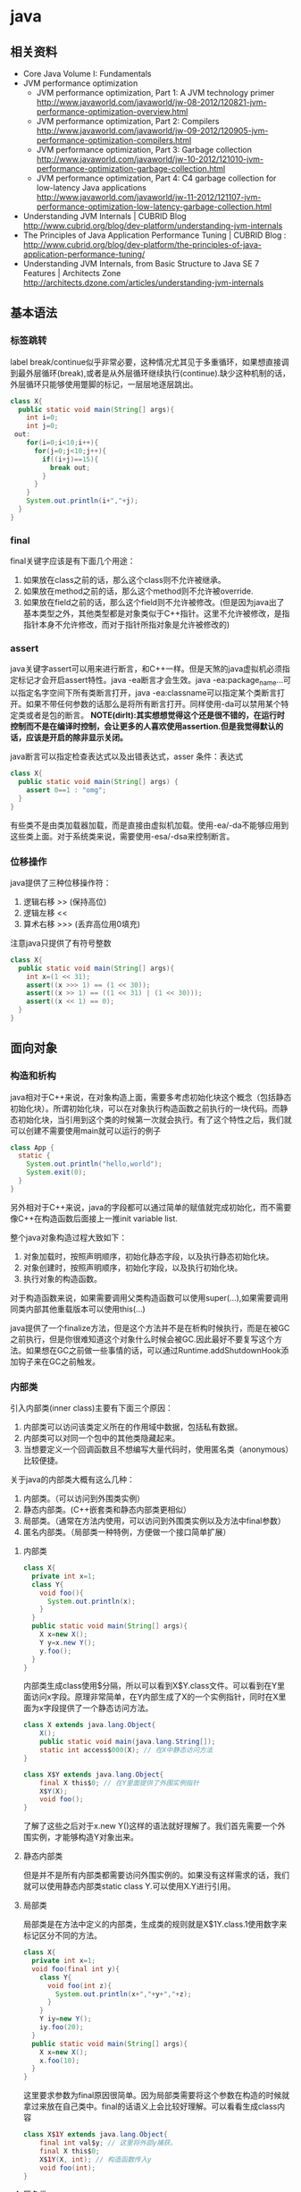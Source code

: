* java
** 相关资料
  - Core Java Volume I: Fundamentals
  - JVM performance optimization
    - JVM performance optimization, Part 1: A JVM technology primer http://www.javaworld.com/javaworld/jw-08-2012/120821-jvm-performance-optimization-overview.html
    - JVM performance optimization, Part 2: Compilers http://www.javaworld.com/javaworld/jw-09-2012/120905-jvm-performance-optimization-compilers.html
    - JVM performance optimization, Part 3: Garbage collection http://www.javaworld.com/javaworld/jw-10-2012/121010-jvm-performance-optimization-garbage-collection.html
    - JVM performance optimization, Part 4: C4 garbage collection for low-latency Java applications http://www.javaworld.com/javaworld/jw-11-2012/121107-jvm-performance-optimization-low-latency-garbage-collection.html
  - Understanding JVM Internals | CUBRID Blog http://www.cubrid.org/blog/dev-platform/understanding-jvm-internals
  - The Principles of Java Application Performance Tuning | CUBRID Blog : http://www.cubrid.org/blog/dev-platform/the-principles-of-java-application-performance-tuning/
  - Understanding JVM Internals, from Basic Structure to Java SE 7 Features | Architects Zone http://architects.dzone.com/articles/understanding-jvm-internals

** 基本语法
*** 标签跳转
label break/continue似乎非常必要，这种情况尤其见于多重循环，如果想直接调到最外层循环(break),或者是从外层循环继续执行(continue).缺少这种机制的话，外层循环只能够使用蹩脚的标记，一层层地逐层跳出。
#+BEGIN_SRC Java
class X{
  public static void main(String[] args){
    int i=0;
    int j=0;
 out:
    for(i=0;i<10;i++){
      for(j=0;j<10;j++){
        if((i+j)==15){
          break out;
        }
      }
    }
    System.out.println(i+","+j);
  }
}
#+END_SRC

*** final
final关键字应该是有下面几个用途：
   1. 如果放在class之前的话，那么这个class则不允许被继承。
   2. 如果放在method之前的话，那么这个method则不允许被override.
   3. 如果放在field之前的话，那么这个field则不允许被修改。(但是因为java出了基本类型之外，其他类型都是对象类似于C++指针。这里不允许被修改，是指指针本身不允许修改，而对于指针所指对象是允许被修改的)

*** assert
java关键字assert可以用来进行断言，和C++一样。但是天煞的java虚拟机必须指定标记才会开启assert特性。java -ea断言才会生效。java -ea:package_name…可以指定名字空间下所有类断言打开，java -ea:classname可以指定某个类断言打开。如果不带任何参数的话那么是将所有断言打开。同样使用-da可以禁用某个特定类或者是包的断言。 *NOTE(dirlt):其实想想觉得这个还是很不错的，在运行时控制而不是在编译时控制，会让更多的人喜欢使用assertion.但是我觉得默认的话，应该是开启的除非显示关闭。*

java断言可以指定检查表达式以及出错表达式，asser 条件：表达式
#+BEGIN_SRC Java
class X{  
  public static void main(String[] args) {
    assert 0==1 : "omg";
  }
}
#+END_SRC

有些类不是由类加载器加载，而是直接由虚拟机加载。使用-ea/-da不能够应用到这些类上面。对于系统类来说，需要使用-esa/-dsa来控制断言。

*** 位移操作
java提供了三种位移操作符：
   1. 逻辑右移 >> (保持高位)
   2. 逻辑左移 <<
   3. 算术右移 >>> (丢弃高位用0填充)
注意java只提供了有符号整数
#+BEGIN_SRC Java
class X{
  public static void main(String[] args){
    int x=(1 << 31);
    assert((x >>> 1) == (1 << 30));
    assert((x >> 1) == ((1 << 31) | (1 << 30)));
    assert((x << 1) == 0);
  }
}
#+END_SRC

** 面向对象
*** 构造和析构
java相对于C++来说，在对象构造上面，需要多考虑初始化块这个概念（包括静态初始化块）。所谓初始化块，可以在对象执行构造函数之前执行的一块代码。而静态初始化块，当引用到这个类的时候第一次就会执行。有了这个特性之后，我们就可以创建不需要使用main就可以运行的例子
#+BEGIN_SRC Java
class App {
  static {
    System.out.println("hello,world");
    System.exit(0);
  }
}
#+END_SRC
另外相对于C++来说，java的字段都可以通过简单的赋值就完成初始化，而不需要像C++在构造函数后面接上一推init variable list.

整个java对象构造过程大致如下：
   1. 对象加载时，按照声明顺序，初始化静态字段，以及执行静态初始化块。
   2. 对象创建时，按照声明顺序，初始化字段，以及执行初始化块。
   3. 执行对象的构造函数。
对于构造函数来说，如果需要调用父类构造函数可以使用super(…),如果需要调用同类内部其他重载版本可以使用this(…)

java提供了一个finalize方法，但是这个方法并不是在析构时候执行，而是在被GC之前执行，但是你很难知道这个对象什么时候会被GC.因此最好不要复写这个方法。如果想在GC之前做一些事情的话，可以通过Runtime.addShutdownHook添加钩子来在GC之前触发。

*** 内部类
引入内部类(inner class)主要有下面三个原因：
   1. 内部类可以访问该类定义所在的作用域中数据，包括私有数据。
   2. 内部类可以对同一个包中的其他类隐藏起来。
   3. 当想要定义一个回调函数且不想编写大量代码时，使用匿名类（anonymous）比较便捷。

关于java的内部类大概有这么几种：
   1. 内部类。（可以访问到外围类实例）
   2. 静态内部类。(C++嵌套类和静态内部类更相似）
   3. 局部类。（通常在方法内使用，可以访问到外围类实例以及方法中final参数）
   4. 匿名内部类。（局部类一种特例，方便做一个接口简单扩展）

**** 内部类
#+BEGIN_SRC Java
class X{
  private int x=1;
  class Y{
    void foo(){
      System.out.println(x);
    }
  }
  public static void main(String[] args){
    X x=new X();
    Y y=x.new Y();
    y.foo();
  }
}
#+END_SRC

内部类生成class使用$分隔，所以可以看到X$Y.class文件。可以看到在Y里面访问x字段。原理非常简单，在Y内部生成了X的一个实例指针，同时在X里面为x字段提供了一个静态访问方法。

#+BEGIN_SRC Java
class X extends java.lang.Object{
    X();
    public static void main(java.lang.String[]);
    static int access$000(X); // 在X中静态访问方法
}

class X$Y extends java.lang.Object{
    final X this$0; // 在Y里面提供了外围实例指针
    X$Y(X);
    void foo();
}
#+END_SRC

了解了这些之后对于x.new Y()这样的语法就好理解了。我们首先需要一个外围实例，才能够构造Y对象出来。

**** 静态内部类
但是并不是所有内部类都需要访问外围实例的。如果没有这样需求的话，我们就可以使用静态内部类static class Y.可以使用X.Y进行引用。

**** 局部类
局部类是在方法中定义的内部类，生成类的规则就是X$1Y.class.1使用数字来标记区分不同的方法。

#+BEGIN_SRC Java
class X{
  private int x=1;
  void foo(final int y){
    class Y{
      void foo(int z){
        System.out.println(x+","+y+","+z);
      }
    }
    Y iy=new Y();
    iy.foo(20);
  }
  public static void main(String[] args){
    X x=new X();
    x.foo(10);
  }
}
#+END_SRC

这里要求参数为final原因很简单。因为局部类需要将这个参数在构造的时候就拿过来放在自己类中。final的话语义上会比较好理解。可以看看生成class内容

#+BEGIN_SRC Java
class X$1Y extends java.lang.Object{
    final int val$y; // 这里将外部y捕获。
    final X this$0;
    X$1Y(X, int); // 构造函数传入y
    void foo(int);
}
#+END_SRC

**** 匿名类
匿名类编写回调或者是特定的接口扩展非常方便，当然也可以容易地扩展一个类。

#+BEGIN_SRC Java
class X{  
  public static void main(String[] args) throws InterruptedException {
    Thread y=new Thread() { // 这个地方需要传入基类的构造参数。
        public void run() {
          for(int i=0;i<10;i++){
            System.out.println("run...");
          }
        }
      };
    y.start();
    y.join();    
  }
}
#+END_SRC

生成的类名称为X$1.class.其中1是数字用来区别匿名类。注意匿名类都是final的。

#+BEGIN_SRC Java
final class X$1 extends java.lang.Thread{
    X$1();
    public void run();
}
#+END_SRC

*** 访问修饰符
java有下面4个访问修饰符可以用来控制可见性：
   1. private:仅对本类可见。
   2. public:对所有类可见。
   3. protected:对本包和所有子类可见。
   4. 默认：对本包可见。
访问修饰符可以作用在类，方法以及字段上面，控制可见性效果是相同的。

*** 静态导入
所谓静态导入，就是可以导入某个类下面的静态方法以及静态域，通常来说这样可以使得代码更容易阅读，比如
#+BEGIN_EXAMPLE
import static java.lang.Math.*;
class App {
  public static void main(String[] args){
    // System.out.println(Math.sqrt(Math.pow(3,2)+Math.pow(4,2))); 
    System.out.println(sqrt(pow(3,2)+pow(4,2)));
  }
}
#+END_EXAMPLE

*** equals编写
   1. 对于参数必须是Object arg. boolean equals(Object arg)
   2. 检测两个对象是否相同，可以节省判断开销。if(this == arg) return true;
   3. 判断arg是否为null. if(arg == null) return false;
   4. 如果要求判断两者类型必须相同，那么通过getClass判断Class对象是否相同。if(getClass() != arg.getClass()) return false;
   5. 如果仅仅是想在语义上判断相同的话,那么使用instanceof判断。通常情况是，好比A,B都是容器实现，B extends A.只不过B是A另外一种实现。对于AB来说他们hold数据都是相同的。这种情况下面就是语义的判断相同。可以通过arg instanceof A.class来判断是否为A子类。
   6. 转换成为相同类型之后逐个比较字段。

*** import顺序
有时候import顺序还是比较重要的，比如下面这个程序com/dirlt/X.java
#+BEGIN_SRC Java
/* coding:utf-8
 * Copyright (C) dirlt
 */

package com.dirlt;
import com.dirlt.X.B.A;
import java.util.ArrayList;

public class X{
  public static class B extends ArrayList {
    public class A{
    }    
  }
}
#+END_SRC

编译会出现如下问题
#+BEGIN_EXAMPLE
➜  ~  javac com/dirlt/X.java
com/dirlt/X.java:10: cannot find symbol
symbol  : class ArrayList
location: class com.dirlt.X
  public static class B extends ArrayList {
                                ^
1 error
#+END_EXAMPLE

这个import顺序intellj认为是正确的，而且只需要反转两个import的顺序就可以正常编译。 *NOTE（dirlt）：因此我花了比较多的时间纠结在这个问题上面，因为intellij不太可能错误把，而且问题也比较诡异*
我不太理解java的导入顺序，但是猜想和C++的include非常类似，出现上面的问题可能就是循环依赖导致的问题
   - 当我们引入com.dirlt.X.B.A的时候，javac会去分析这个文件X.java(or X.class)
   - 因为引入的是B下面的子类，因此肯定需要分析B这个类
   - 而B继承ArrayList这个类，但是javac在当前的名字空间下面找不到ArrayList所以报错

解决这个问题最好的办法，我觉得应该就是： *对于文件内部本身的类，不要使用import来导入，直接使用全称即可。*

** 泛型陷阱
TODO（dirlt）：

** JDK
*** Date & Calendar
其实一开始Date是想做成日历的。所谓日历就是说能够处理年月日这些信息。但是Date本身处理比较差，没有考虑闰秒这种东西，另外因为日历仅仅是历法其中的一种，虽然广泛使用。因此有必要将历法单独形成一个类称为Calendar,而日历是历法的一种实现在Java里面是GregorianCalendar.而现在Date仅仅用于保存一个绝对的时间点就是时刻，保存的方法就是相对于某一固定时间点的毫秒数，而这个时间点就称为纪元(epoch),它是UTC 1970.1.1 00:00:00。

*因此我们在比较时刻方面的话，可以使用Date,而在处理历法方面的话需要使用GregorianCalendar.*

*** Exception
java里面异常都是派生于Throwable，但是分解成为两个分支：
   1. Error.描述Java运行时系统的内部错误和资源耗尽。应用程序不应该抛出该类型对象。
   2. Exception.分解为RuntimeException（运行时异常）和其他（编译时异常）。

RuntimeException包括下面几种情况：
   - 错误类型转换。
   - 数组访问越界。
   - 访问空指针。

java语言规范将派生于Error或者是RuntimeException的所有异常称为未检查异常(unchecked exception),而将所有其他异常（也就是编译时异常）称为已检查异常(checked).称为已检查异常原因是因为，java的异常规格也是作为函数声明的一部分的。因此如果方法foo抛出异常X,那么调用foo的方法，要么检查异常X,要么就在自己的规则里面写上throws X传给上层处理，无论如何你都是需要面对这个异常的，所以称为已检查。

   - 抛出异常非常简单，使用new Exception()即可
   - 创建异常的话继承Throwable即可，构造参数可以传入message表示这个异常的详细信息。
   - 如果重新抛出异常的话会将异常链断开，可以通过调用initCause将原始的cause保存起来，getCause可以取出。这样可以保持异常链完整信息。

*** StackTrace
   - 使用Thread.getStackTrace获得某个线程的堆栈信息
   - 使用Thread.getAllStackTrace可以获得所有线程的堆栈信息
   - 异常对象可以使用e.printStackTrace打印堆栈信息
   
*** Proxy
使用代理可以动态地生成一些类或者是接口（但是不是动态生成代码）。创建一个代理对象，使用Proxy类的newProxyInstance方法，有下面三个参数：
   1. 类加载器(class loader).null表示使用默认加载器。
   2. class对象数组。表示想实现的接口。
   3. 调用处理器(invocation handler)。可以截获方法调用然后做代理。
调用处理器接口为Object invoke(Object proxy, Method method, Object… args).其中proxy表示代理对象本身，method,args表示调用方法以及参数。
#+BEGIN_SRC Java
import java.util.logging.*;
import java.lang.reflect.*;
class X{  
  public static void main(String[] args) throws InterruptedException {
    final Runnable r=new Runnable() {
        public void run() {
          for(int i=0;i<10;i++){
            System.out.println("run...");
          }
        }
      };
    Runnable proxy=(Runnable)Proxy.newProxyInstance(r.getClass().getClassLoader(),new Class[]{Runnable.class}, new InvocationHandler() {
        public Object invoke(Object proxy, Method m, Object[] args){
          System.out.println("entering...");
          try {
            return m.invoke(r,args);
          } catch(Exception ex){
            return null;
          }
        }
      });
    Thread t=new Thread(proxy);
    t.start();
    t.join();
  }
}
#+END_SRC

   - java没有定义代理类的名字，sun虚拟机中的Proxy类将生成一个以字符串$Proxy开头的类名。
   - 对于特定的类加载器和预设的一组接口来说，只能够有一个代理类。也就是说，如果使用同一个类加载器刚和接口数组调用newProxyInstance方法两次的话，那么只能够得到同一个类的两个对象。
   - 可以使用Proxy.getProxyClass获得对应代理类，通过Proxy.isProxyClass判断某个类是否为代理类。

*** Class
Class类本身表示这个类的一些元信息。通常拿到这个类的元信息之后，就可以完成一些动态事情比如反射。java有三种方式可以获得Class类：
   1. 对象调用getClass()方法。
   2. 字面量直接获取 App.class
   3. 通过类名动态查找 Class.forName("java.util.Date")
获得Class之后，就可以获取到这个class内部：
   1. fields
   2. methods
   3. constructors
这样就可以开始做一些反射工作了。 *NOTE（dirlt）：more about reflection*

*** Reflection
*** Runnable & Thread
线程包括下面6种状态，并且切换关系如下：
   1. new 线程创建好并且分配资源但是没有运行，调用start进入runnable状态。
   2. runnable 正在运行的状态。运行过程中如果调用return或者是exit的话，那么进入terminated状态。
   3. terminated 线程已经被终止并且进行资源回收。
   4. blocked 在runnable时候，如果acquire lock失败的话那么会进行block状态，当获得锁之后那么返回runnable状态。
   5. waiting 在runnable时候，如果等待notification那么进行这个状态，如果notification触发的话那么返回runnable状态。
   6. timed waiting 其实和waiting状态差不多，只不过这个notification状态会存在一个超时。

守护线程（daemon）和unix操作系统的daemon有些差别。在java里面如果还有存活的线程的话，即使main线程完毕那么程序依然不会结束（这个在c/c++程序里面则不然）。如果将线程设置成为daemon状态的话，那么最后剩下的线程都是daemon的话，那么jvm也会自动退出。

Runnable的run方法是不允许抛出任何异常的，对于可检查的异常可以在代码里面完成，而对于不可检查的异常因为不能够处理，因此如果触发的话那么线程终止。而对于可检查异常如果没有处理的话，那么在线程死亡之前，异常会被一个异常处理器处理：
   - Thread.UncaughtExceptionHandler接口（void uncaughtException(Thread t,Throwable e) )，通过setUncaughtExceptionHandler为单个线程安装处理器，也可以通过setDefaultUncaughtExceptionHandler为所有线程安装。
   - 默认处理器为空。如果线程安装的话，那么使用该线程的ThreadGroup对象作为异常处理器
     - 如果这个线程存在父线程组，那么交给父线程组处理。
     - 如果Thread.getDefaultUncaughtExceptionHandler为非空的话那么调用。
     - 如果Throwable为ThreadDeath实例，那么什么也不做。
     - 将线程名字和Throwable的stacktrace输出到stderr上面。

synchronized关键字其实有两个场景
   - 如果作用于对象或者是对象方法的话，那么其实相当是同步这个对象(对象存在一个mutex lock)     
   - 如果作用于静态字段或者是静态方法的话，那么其实相当是同步这个类（类有一个mutex lock)
一旦理解这点之后，就比较好理解為什麼存在
   - wait
   - notify
   - notifyAll
这些方法了。其实都是相当于这个lock对应的condition本身提供的方法。

volatile关键字为 *实例字段* 的同步访问提供了一种免锁机制。如果声明一个字段为volatile的话，那么编译器和虚拟机就可以知道这个字段很可能会被另外一个线程并发更新。 *NOTE（dirlt）：在我看来使用volatile最好是作用在基本类型上面，这里将对象指针本身也作为基本类型来看待=D*

*為什麼抛弃stop和suspend方法？* 其实这点非常好理解，因为这些方法都尝试破坏线程本身正常的行为。比如A，B两个线程同时acquire一个lock，如果A成功之后，B在等待，这个之后A被stop或者是suspend的话，那么情况就变成了死锁。
     
*** Collection
TODO（dirlt）：
    
*** JMX
   - jmxtrans/jmxtrans · GitHub https://github.com/jmxtrans/jmxtrans
   - Trail: Java Management Extensions (JMX) (The Java™ Tutorials) http://docs.oracle.com/javase/tutorial/jmx/index.html
   - Lesson: Introducing MBeans (The Java™ Tutorials > Java Management Extensions (JMX)) http://docs.oracle.com/javase/tutorial/jmx/mbeans/index.html
   - Standard MBeans (The Java™ Tutorials > Java Management Extensions (JMX) > Introducing MBeans) http://docs.oracle.com/javase/tutorial/jmx/mbeans/standard.html

jmx似乎是一个标准，在JDK里面有默认的实现。通过jmx可以暴露jvm进程的一些运行参数以及系统状态（jdk默认实现），也可以暴露应用程序状态（需要自己实现），在jvm内部用单独的线程以server运行。外部client可以通过jmx协议访问，然后输出到其他terminal上面（比如opentsdb, ganglia等，jmxtrans就是做这个事情的）。

我大致阅读了一下代码，在server有两个比较重要的概念:agent(mbean server)和mxbean. agent(mbean server)类似server启动，mxbean则是各个data source. 但是从jdk默认的实现（ManagementFactory::getPlatformMBeanServer)里面可以看到，mxbean不是一个静态基类，而是通过反射的方式将mxbean类转换成为DynamicMBean（猜测数据传输格式应该是JPO，Java Persistent Object,也就是java对象自带序列化方式，这种方式的好处就是没有限制data source format，但是却复杂了实现）。 

   - com.dirlt.java.playboard.SimpleJMX 例子比较简单，显示和修改数据 *NOTE（dirlt）：只有基本类型可以显示和修改。如果数据类型为object的话，那么不能显示和修改* 
   - MXBean允许做RMI
   - Notifcation允许RMI之后做通知
   - *so advanced, so powerful, yet so complex*

** JVM
*** 浮点运算
float类型数值常量后面加上F比如3.042F,而double类型数值常量后面加上D比如3.402D.所有浮点数值计算都遵循IEEE 752规范。java提供了三种表示溢出或者计算错误的三种特殊浮点数值：
   1. 正无穷大 Double.POSITIVE_INFINITY
   2. 负无穷大 Double.NEGATIVE_INFINITY
   3. NaN(不是数字) Double.NaN. 浮点数/0的话就会得到NaN.判断是否为NaN不应该使用==因为和一个NaN比较始终都是false,而应该使用Double.isNaN(x)
对于较大浮点数应该使用BigDecimal来进行计算。

java虚拟机规范强调可移植性，对于在任何机器上来说相同的程序得到的结果应该是相同的。但是对于浮点计算的话，比如Intel CPU针对于浮点数计算所有中间结果都使用bit 80表示，而最后截取bit 64,造成和其他CPU计算结果不同。为了达到可移植性，java规范所有中间结果必须使用bit 64截断，但是遭反对，因此java提供了strictfp关键字标记某个方法，对于这个方法里面所有浮点数计算，所有中间结果使用64 bit截断，否则使用适合native方式计算。另外一些浮点数计算比如pow2,pow3,sqrt的话，一方面依赖于CPU浮点计算方式，另外一方面依赖于本身算法（如果CPU本身提供这种指令的话就可以使用CPU指令），也会造成不可移植性，比如Math.sqrt.如果希望在这方面也达到同样效果的话，可以使用StrictMath类，底层使用fdlibm，以确保所有平台上得到相同的结果。

*** GC
   - Sun jdk 1.6 gc http://www.slideshare.net/BlueDavy/sun-jdk-16-gc
   - Java SE 6 HotSpot[tm] Virtual Machine Garbage Collection Tuning : http://www.oracle.com/technetwork/java/javase/gc-tuning-6-140523.html
   - Performance Tuning Garbage Collection in Java : http://www.petefreitag.com/articles/gctuning/
   - java - Garbage Collection and Threads - Stack Overflow : http://stackoverflow.com/questions/2085544/garbage-collection-and-threads

** JNI
   - Java Native Interface: Programmer's Guide and Specification http://192.9.162.55/docs/books/jni/  *NOTE(dirlt):比较详细*

*** Introduction
The JNI is designed to handle situations where you need to combine Java applications with native code. As a two-way interface, the JNI can support two types of native code: native libraries and native applications. （允许相互调用）
   - You can use the JNI to write native methods that allow Java applications to call functions implemented in native libraries. （native libraries通过native methods被JVM调用）
   - The JNI supports an invocation interface that allows you to embed a Java vir-tual machine implementation into native applications.(native applications通过invocation interface调用JVM)

file:./images/role-of-the-jni.png

下面是一些JNI的代替方案 *NOTE（dirlt）：主要都是通过进程间通信来完成的*
   - A Java application may communicate with a native application through a TCP/IP connection or through other inter-process communication (IPC) mechanisms.
   - A Java application may connect to a legacy database through the JDBC API.
   - A Java application may take advantage of distributed object technologies such as the Java IDL API.

下面是一些JNI比较适合的场景
   -  The Java API might not support certain host-dependent features needed by an application. An application may want to perform, for example, special file operations that are not supported by the Java API, yet it is both cumbersome and inefficient to manipulate files through another process.（在一些host上面非常特殊的操作）
   - You may want to access an existing native library and are not willing to pay for the overhead of copying and transmitting data across different processes. Loading the native library in the same process is much more efficient.（进程之间通信需要拷贝传输大量的数据）
   - Having an application span multiple processes could result in unacceptable memory footprint. This is typically true if these processes need to reside on the same client machine. Loading a native library into the existing process hosting the application requires less system resources than starting a new pro-cess and loading the library into that process.（单独的进程会存在相当的overhead)
   - You may want to implement a small portion of time-critical code in a lower-level language, such as assembly. If a 3D-intensive application spends most of its time in graphics rendering, you may find it necessary to write the core por-tion of a graphics library in assembly code to achieve maximum performance.(控制底层提高性能效率）

*** Getting Started
主要介绍的是native methods编写，JVM通过so来调用native methods.这里给出一个无参native mthods例子。
   - javac Hello.java 生成 Hello.class
   - javah -jni Hello 生成 Hello.h
   - 编写 Hello.cc 使用 Hello.h 生成 libHello.so # g++ Hello.cc -fPIC -o libHello.so -shared -I$JAVA_HOME/include
   - 将 libHello.so 加入到library path. 
   - 然后 java Hello 启动
file:./images/jni-example.png

**** Hello.java
#+BEGIN_SRC Java
/* coding:utf-8
 * Copyright (C) dirlt
 */

public class Hello {
  private static native void run();
  public static void main(String[] args) {
    System.loadLibrary("Hello");
    run();
  }
}
#+END_SRC

**** Hello.h
#+BEGIN_SRC C++
/* DO NOT EDIT THIS FILE - it is machine generated */
#include <jni.h>
/* Header for class Hello */

#ifndef _Included_Hello
#define _Included_Hello
#ifdef __cplusplus
extern "C" {
#endif
/*
 * Class:     Hello
 * Method:    run
 * Signature: ()V
 */
JNIEXPORT void JNICALL Java_Hello_run
  (JNIEnv *, jclass);

#ifdef __cplusplus
}
#endif
#endif

#+END_SRC

**** Hello.cc
#+BEGIN_SRC C++
/* coding:utf-8
 * Copyright (C) dirlt
 */

#include <cstdio>
#include "Hello.h"

JNIEXPORT void JNICALL Java_Hello_run  (JNIEnv * env, jclass cls)
    printf("Hello,World\n");
}

#+END_SRC

*** Basic Types, Strings, and Arrays
   - The static initializer calls the System.loadLibrary method to load a native library called Prompt. 
     - 使用System.loadLibrary来载入动态库
   - The JNIEXPORT and JNICALL macros (defined in the jni.h header file) ensure that this function is exported from the native library and C compilers generate code with the correct calling convention for this function
     - JNIEXPORT用来导出函数声明，JNICALL用来规定函数调用方式
   - The name of the C function is formed by concatenating the “Java_” prefix, the class name, and the method name. 
     - Java_作为前缀，然后是class name,然后是method_name
   - The first parameter, the JNIEnv interface pointer, points to a location that contains a pointer to a function table. 
     - JNIEnv定义了JNI所有可以访问JVM对象的接口方法
     - *NOTE（dirlt）：这个接口在$JAVA_HOME/include/jni.h里面有定义*
   - The second argument to an instance native method is a reference to the object on which the method is invoked, similar to the this pointer in C++. The second argument to a static native method is a reference to the class in which the method is defined. 
     - 如果是static方法的话，那么参数是指class对象
     - 如果不是static方法的话，那么参数是指object对象

file:./images/jnienv-interface-pointer.png
*NOTE(dirlt):可以看到在pointer下面还有一个internal VM数据块，这个是线程级别的私有数据跟在pointer之后，可以通过指针偏移进行访问*

对于类型还说分为primitive和reference两种类型，reference type都是opaque pointer获取数据必须通过JNIEnv接口提供的方法才能够获得。
至于具体类型是pritmitive还是reference的话，可以通过阅读jni.h和jni_md.h来判断。primitive type只有下面几种 *NOTE(dirlt):in jni_md.h*
#+BEGIN_SRC C++
#ifndef _JAVASOFT_JNI_MD_H_
#define _JAVASOFT_JNI_MD_H_

#define JNIEXPORT
#define JNIIMPORT
#define JNICALL

typedef int jint;
#ifdef _LP64 /* 64-bit Solaris */
typedef long jlong;
#else
typedef long long jlong;
#endif

typedef signed char jbyte;

#endif /* !_JAVASOFT_JNI_MD_H_ */
#+END_SRC

*** Fields and Methods
*NOTE（dirlt）：field和method的访问接口，非常类似google::protobuf提供的reflection接口*

Field操作：
   - GetObjectClass获取object所属的class对象，类型是jclass
     - 如果是本地静态方法的话，那么传入参数应该就是class对象 *NOTE（dirlt）：FindClass*
     - *NOTE（dirlt）：应该也可以通过类加载器来获取*
   - GetFieldID/GetStaticFieldID根据field descriptor获取field id，类型是jfieldID.
     - field descriptor字符串可以通过javap -s -p <class>来获取
     - 字符串称为JNI field descriptor
       - I int
       - F float
       - D double
       - Z boolean
       - / 代替package name中的.
       - [ array
       - L reference
       - V void
     - 比如如果是String[]的话，那么就是"[Ljava/lang/String;"
   - Get<type>Field/GetStatic<type>Field获取field data.
   - Set<type>Field/GetStatic<type>Field设置field data.

Method操作：
   - 获取jclass
   - GetMethodID/GetStaticMethodID根据method descriptor获取method id,类型是jmethodID.
     - method descriptor同样可以使用javap来获得
     - 字符串形式如下"(arg types)return type"
     - 比如如果是void f(String arg)，那么就是"(Ljava/lang/String;)V"
   - Call<Type>Method/CallStatic<Type>Method来调用method.
   - 如果调用superclass method的话，那么调用CallNonvirtual<Type>Method.
   - 构造函数的名称是"<init>" （返回参数是void类型）
     - NewObject分配空间并且调用构造函数
     - AllocObject只是开辟空间需要自己调用构造函数

Cache fieldID/methodID:
   - 每次查找ID的代价非常大，通过cache可以避免
   - 第一种方法是每次查找的时候都判断是否为null，如果为null那么查找然后缓存起来。
   - 第二种方法是在类static区域调用初始化函数，初始化函数一次性获取所有的ID然后缓存。
   - 可以认为第一种方法就是lazy evaluation.

--------------------

Let us start by comparing the cost of Java/native calls with the cost of Java/Java calls. Java/native calls are potentially slower than Java/Java calls for the fol-lowing reasons: (Java/Java calls和Java/native calls的对比，Java/native calls通常更慢）：
   - Native methods most likely follow a different calling convention than that used by Java/Java calls inside the Java virtual machine implementation. As a result, the virtual machine must perform additional operations to build argu-ments and set up the stack frame before jumping to a native method entry point.（额外操作来建立stack frame调用native method)
   - It is common for the virtual machine to inline method calls. Inlining Java/native calls is a lot harder than inlining Java/Java calls. （inline方面Java/Java calls更容易做）

The overhead of field access using the JNI lies in the cost of calling through the JNIEnv. Rather than directly dereferencing objects, the native code has to per- form a C function call which in turn dereferences the object. The function call is necessary because it isolates the native code from the internal object representa-tion maintained by the virtual machine implementation. The JNI field access over-head is typically negligible because a function call takes only a few cycles.（字段访问开销主要是通过一次得到ID间接访问造成的，但是这样带来的收益是能够将内部object表示不暴露出来，但是索性的是带来的开销并不大）

*NOTE（dirlt）：我理解这里的意思主要是说在调用和字段访问方面，Java/native calls的开销更大，但是native methods本身在运行速度上可能会带来更大的收益*

*** Local and Gloabl References
reference和GC非常相关，决定了哪些对象作用域多大以及生命周期多长：
   - The JNI supports three kinds of opaque references: local references, global references, and weak global references. 
   - Local and global references have different lifetimes. Local references are automatically freed, whereas global and weak global references remain valid until they are freed by the programmer.
   - A local or global reference keeps the referenced object from being garbage collected. A weak global reference, on the other hand, allows the referenced object to be garbage collected.
分为三类references:
   - local 对象超过函数作用域之后就会自动释放
     - Why do you want to delete local references explicitly if the virtual machine automatically frees them after native methods return? A local reference keeps the referenced object from being garbage collected until the local reference is invali-dated. 
     - 但是也可以显示标记不需要这个对象，这样可以减少无用对象的持有。使用DeleteLocalRef来标记。*NOTE（dirlt）：似乎对于每一个native method最多支持16个local reference.
     - NewLocalRef/DeleteLocalRef.
     - JDK1.2以上有另外的方法支持很多local reference *NOTE(dirlt):不过似乎没有什么太大的意思*
       - EnsureLocalCapacity 确保这个frame至少之后可以分配多少个local ref
       - PushLocalFrame/PopLocalFrame 新建和释放一个local frame.这样可以开辟更多的local ref. 
   - global 对象生命周期直到程序结束
     - NewGlobalRef/DeleteGlobalRef
   - weak global 和global非常类似，但是可以通过操作标记这个对象不在需要然后被GC
     - NewGlobalWeakRef/DeleteGlobalWeakRef
   - IsSameObject 能够判断两个reference是否相同
     - 如果传入NULL的话表示，对于local和lglobal表示对象是否为null，对于weak global来说的话判断这个对象是否依然指向一个lived object而没有被回收。

*** Exceptions
   - Throw 抛出已有异常
   - ThrowNew 创建异常对象抛出
   - ExceptionOccurred 获得pending exception.
   - ExceptionCheck 检查是否存在pending exception.
   - ExceptionDescribe 打印pening exception描述信息
   - ExceptionClear 清除pending exception状态
   - FatalError 打印fatal信息

JNI programmers may deal with an exception in two ways:
   - The native method may choose to return immediately, causing the exception to be thrown in the code that initiated the native method call.
   - The native code may clear the exception by calling ExceptionClear and then execute its own exception-handling code.
It is extremely important to check, handle, and clear a pending exception before calling any subsequent JNI functions.

native code如果不处理异常的话，可以直接返回交给caller来处理异常。如果是自己处理异常的话，获得具体异常之后最好立刻清除状态，然后做后续操作。

Calling most JNI functions with a pending exception leads to undefined results. The following is the complete list of JNI functions that can be called safely when there is a pending exception:
   - ExceptionOccurred
   - ExceptionDescribe
   - ExceptionClear
   - ExceptionCheck
   - ReleaseStringChars
   - ReleaseStringUTFchars
   - ReleaseStringCritical
   - Release<Type>ArrayElements
   - ReleasePrimitiveArrayCritical
   - DeleteLocalRef
   - DeleteGlobalRef
   - DeleteWeakGlobalRef
   - MonitorExit

*** The Invocation Interface
*NOTE（dirlt）：代码整个过程还是比较清晰的*

#+BEGIN_SRC C++
/* coding:utf-8
 * Copyright (C) dirlt
 */

#include <cstdio>
#include <cstdlib>
#include <jni.h>

static JNIEnv* env;
static JavaVM* jvm;

void destroy() {
  if (env->ExceptionOccurred()) {
    env->ExceptionDescribe();
  }
  jvm->DestroyJavaVM();
}

int main() {  
  JavaVMInitArgs vm_args;
  JavaVMOption options[1];  
  options[0].optionString = "-Djava.class.path=.";
  vm_args.version = JNI_VERSION_1_6;
  vm_args.options = options;
  vm_args.nOptions = 1;
  vm_args.ignoreUnrecognized = JNI_TRUE;
  
  /* Create the Java VM */
  jint res = JNI_CreateJavaVM(&jvm, (void**)&env, &vm_args);

  if (res < 0) { // can't create jvm.
    fprintf(stderr, "Can't create Java VM\n");
    exit(1);
  }
  
  jclass cls = env->FindClass("Hello");
  if (cls == NULL) { // can't find class.
    destroy();
  }
  
  jmethodID mid = env->GetStaticMethodID(cls, "main",
                                         "([Ljava/lang/String;)V");
  if (mid == NULL) { // no main method.
    destroy();
  }
  
  jstring jstr = env->NewStringUTF(" from C!");
  if (jstr == NULL) {
    destroy();
  }
  jclass stringClass = env->FindClass("java/lang/String");
  jobjectArray args = env->NewObjectArray(1, stringClass, jstr);
  if (args == NULL) {
    destroy();
  }
  env->CallStaticVoidMethod(cls, mid, args);
  destroy();
}


#+END_SRC

#+BEGIN_EXAMPLE
➜  ~  g++ Hello.cc -I$JAVA_HOME/include -L$JAVA_HOME/jre/lib/amd64/server -ljvm
Hello.cc: In function ‘int main()’:
Hello.cc:22:29: warning: deprecated conversion from string constant to ‘char*’ [-Wwrite-strings]
➜  ~  export LD_LIBRARY_PATH=$LD_LIBRARY_PATH:$JAVA_HOME/jre/lib/amd64/server  
➜  ~  ./a.out                                                                  
Hello,World
#+END_EXAMPLE

可以通过创建一个JVM来将多个线程attach上去，相当于这个JVM启动的多个线程。这里的线程使用的是OS native thread实现。
   - AttachCurrentThread
   - DetachCurrentThread

*** Additional JNI Features
**** JNI and Threads
   - MonitorEnter/MonitorExit可以操作monitor. *NOTE(dirlt):对应java里面的synchronized关键字区域*

**** Registering Native Methods
允许动态注册native methods.

**** Load and Unload Handlers
系统加载和卸载native library回调函数：
   - JNIEXPORT jint JNICALL JNI_OnLoad(JavaVM *jvm, void *reserved); // 返回JNI版本比如 JNI_VERSION_1_6
   - JNIEXPORT void JNICALL JNI_OnUnload(JavaVM *jvm, void *reserved)

load/unload工作流程是这样的：
   - The virtual machine associates each native library with the class loader L of the class C that issues the System.loadLibrary call. // 每次加载的时候创建ClassLoader,并且记录这个ClassLoader关联了哪些对象。
   - The virtual machine calls the JNI_OnUnload handler and unloads the native library after it determines that the class loader L is no longer a live object. Because a class loader refers to all the classes it defines, this implies that C can be unloaded as well. // 如果ClassLoader里面没有任何live object的话，那么就会被GC 
   - The JNI_OnUnload handler runs in a finalizer, and is either invoked synchro-niously by java.lang.System.runFinalization or invoked asynchro-nously by the virtual machine. // unload可能会被同步调用也可能会被异步调用。

*NOTE（dirlt）：因此如果ClassLoader里面关键了global reference的话那么这个class loader是不会被卸载的*

*** Leveraging Existing Native Libraries
如何使用现有的native library：
   - one-to-one mapping. 针对每个函数做一个包装，外部做类型转换.
   - shared stubs. 做一个dispatcher函数，根据所传参数包装成为合适的C++类型，然后直接传给C++函数。但是调用C++函数这个部分需要自己实现函数调用栈 *NOTE（dirlt）：文章里面是asm_dispatch)

*NOTE(dirlt):个人觉得one-to-one mapping虽然实现比较麻烦，可是用起来比较简单，而shared stubs则相反。自己完全可以实现一些简单的common library来简化编写过程*

*** Traps and Pitfalls
   - Error Checking
   - Passing Invalid Arguments to JNI Functions
   - Confusing jclass with jobject
   - Truncating jboolean Arguments
   - Boundaries between Java Application and Native Code
   - Confusing IDs with References
   - Caching Field and Method IDs
   - Terminating Unicode Strings
   - Violating Access Control Rules
   - Disregarding Internationalization
   - Retaining Virtual Machine Resources
   - Excessive Local Reference Creation
   - Using Invalid Local References
   - Using the JNIEnv across Threads
   - Mismatched Thread Models

*** Overview of the JNI Design
--------------------

Locating Native Libraries
     - System.loadLibrary throws an UnsatisfiedLinkError if it fails to load the named native library. 如果找不到native library就会抛出UnsatisfiedLinkError异常。
     - System.loadLibrary completes silently if an earlier call to System.loadLibrary has already loaded the same native library. 如果已经加载的话就不会重复加载。
     - If the underly-ing operating system does not support dynamic linking, all native methods must be prelinked with the virtual machine. 如果不支持动态链接的话就只能够预先链接做静态链接。
     - ClassLoader.findLibrary 定位library路径

--------------------

Linking Native Methods
  - the native method by concatenating the following components:
    - the prefix “Java_”
    - an encoded fully qualified class name
    - an underscore (“_”) separator
    - an encoded method name
    - for overloaded native methods, two underscores (“__”) followed by the encoded argument descriptor
  - If native functions matching an encoded native method name are present in multiple native libraries, the function in the native library that is loaded first is linked with the native method. 如果存在多个定义那么使用找到的第一个使用。
  - If no function matches the native method name, an UnsatisfiedLinkError is thrown. 否则抛出异常。

--------------------

Passing Data

使用reference的好处可以使得访问数据更加灵活。

file:./images/jni-passing-date-in-reference.png

--------------------

Accessing Objects
   - Accessing Primitive Arrays
     - One solution introduces a notion of “pinning” so that the native method can ask the virtual machine not to move the contents of an array. 对于原始类型数组访问的话可以考虑使用pinning的方式，这种方式直接返回数据内容而不需要copy
     - The garbage collector must support pinning. In many implementations, pin-ning is undesirable because it complicates garbage collection algorithms and leads to memory fragmentation. 支持pinning首先需要GC支持，但是这样会复杂GC算法并且造成内存碎片
     - The virtual machine must lay out primitive arrays contiguously in memory. Although this is the natural implementation for most primitive arrays, boolean arrays can be implemented as packed or unpacked. 其次需要VM内部实现的时候就是按照原始类型连续存放的
     - GetIntArrayRegion/SetIntArrayRegion 操作的是数组的copy版本
     - GetIntArrayElements/ReleaseIntArrayElements VM尽量返回pinning版本
     - GetPrimitiveArrayCritical/ReleasePrimitiveArrayCritical 和上面非常类似，但是进入的是一个critical region停止GC算法，所以更有可能返回pinning版本。
   - Fields and Methods
     - A field or method ID remains valid until the virtual machine unloads the class or interface that defines the corresponding field or method. After the class or inter-face is unloaded, the method or field ID becomes invalid. 在class被unload之前field/method ID都是有效的。

** Tool
*** jvisualvm
   - 远程调试需要程序启动的时候加上下面这些选项：
     - -Dcom.sun.management.jmxremote.port=1999
     - -Dcom.sun.management.jmxremote.ssl=false 不走ssl
     - -Dcom.sun.management.jmxremote.authenticate=false 不做验证  
     - -Dcom.sun.management.jmxremote.port=12345 -Dcom.sun.management.jmxremote.ssl=false  -Dcom.sun.management.jmxremote.authenticate=false
   - *NOTE(dirlt):我始终没有搞懂profiler和sampler两者的区别* ，不过从官方指南来看 Profiling Applications with VisualVM — Java.net http://visualvm.java.net/profiler.html 应该是使用profiler.
     - *NOTE（dirlt）：可能对于profiler是通过在function前后加上instructment来完成的，而sampler就是纯粹的采样。*

插件 *Tools->Plugins*
   -  https://visualvm.java.net/pluginscenters.html 
   - VisualGC 可以用来观察GC执行情况
   - VisualVM-MBeans 用来察看mbean对象

*** hprof
HPROF: A Heap/CPU Profiling Tool
   - http://docs.oracle.com/javase/7/docs/technotes/samples/hprof.html

   - HPROF is actually a JVM native agent library which is dynamically loaded through a command line option, at JVM startup, and becomes part of the JVM process. *TODO(dirlt):什么叫做agent library?.属于JVM进程的一个部分*
   - The binary format file from HPROF can be used with tools such as [[https://hat.dev.java.net/][HAT]] to browse the allocated objects in the heap. 二进制输出可以使用HAT这个工具来察看
   - HPROF is capable of presenting 
     - CPU usage, 
     - heap allocation statistics, 
     - and monitor contention profiles. *TODO（dirlt）：什么是monitor?*
     - complete heap dumps and 
     - states of all the monitors and threads

使用java -agentlib:hprof=help可以察看hprof的调用方式
#+BEGIN_EXAMPLE

     HPROF: Heap and CPU Profiling Agent (JVMTI Demonstration Code)

hprof usage: java -agentlib:hprof=[help]|[<option>=<value>, ...]

Option Name and Value  Description                    Default
---------------------  -----------                    -------
heap=dump|sites|all    heap profiling                 all
cpu=samples|times|old  CPU usage                      off
monitor=y|n            monitor contention             n
format=a|b             text(txt) or binary output     a
file=<file>            write data to file             java.hprof[{.txt}]
net=<host>:<port>      send data over a socket        off
depth=<size>           stack trace depth              4
interval=<ms>          sample interval in ms          10
cutoff=<value>         output cutoff point            0.0001
lineno=y|n             line number in traces?         y
thread=y|n             thread in traces?              n
doe=y|n                dump on exit?                  y
msa=y|n                Solaris micro state accounting n
force=y|n              force output to <file>         y
verbose=y|n            print messages about dumps     y

Obsolete Options
----------------
gc_okay=y|n

Examples
--------
  - Get sample cpu information every 20 millisec, with a stack depth of 3:
      java -agentlib:hprof=cpu=samples,interval=20,depth=3 classname
  - Get heap usage information based on the allocation sites:
      java -agentlib:hprof=heap=sites classname

Notes
-----
  - The option format=b cannot be used with monitor=y.
  - The option format=b cannot be used with cpu=old|times.
  - Use of the -Xrunhprof interface can still be used, e.g.
       java -Xrunhprof:[help]|[<option>=<value>, ...]
    will behave exactly the same as:
       java -agentlib:hprof=[help]|[<option>=<value>, ...]

Warnings
--------
  - This is demonstration code for the JVMTI interface and use of BCI,
    it is not an official product or formal part of the JDK.
  - The -Xrunhprof interface will be removed in a future release.
  - The option format=b is considered experimental, this format may change
    in a future release.
#+END_EXAMPLE
   - force=y 会删除原来的文件，如果是多个VM来同时使用hprof的话那么需要使用force=n
   - heap= sites能够看到所有的分配以及热点，而dump能够看到所有引用的对象，而all则能看到两个 *NOTE（dirlt）：dump，all能够消耗大量内存，最好别使用，而且没有太大意义* 
     - 如果不希望对heap做分析的话，那么不要指定这个选项。
   - cpu=samples采用采样方式来做分析,interval则是设置采样间隔。 *NOTE（dirlt）：可能比较使用于长期运行的程序profiling*
   - cpu=times采用代码注入的方式在函数entry和return部分加上代码来做profile.
   - thread=y 可以针对将不同线程区分开，每个线程单独进行profile. *NOTE（dirlt）：似乎没有太大的用途*
   - depth=n 控制stacktrace的深度，加大深度可以看到更详细的调用栈。
   - doe=n 在exit的时候不dump任何数据 *TODO（dirlt）：？这个有什么用呢*

代码处理选项部分还是比较诡异的，可以看看代码是如何处理的 https://cluster.earlham.edu/trac/bccd-ng/browser/branches/skylar-install_jdk/trees/software/bccd/software/jdk1.6.0_14/demo/jvmti/hprof/src/hprof_init.c?rev=1854

---------------------
How Does HPROF Work?
   - a dynamically-linked native library that uses JVM TI and writes out profiling information either to a file descriptor or to a socket in ascii or binary format. （native动态链接库完成的，使用了JVM TI接口，将数据写到socket或者是文件）
     - [[http://docs.oracle.com/javase/7/docs/technotes/guides/jvmti/index.html][JVM TI]] Java Virtual Machine Tool Interface
     - calls to JVM TI
     - event callbacks from JVM TI, 
     - and through Byte Code Insertion (BCI) *NOTE(dirlt):修改bytecode,这个用来修改class文件*
   - The cpu=samples option doesn't use BCI, HPROF just spawns a separate thread that sleeps for a fixed number of micro seconds, and wakes up and samples all the running thread stacks using JVM TI. 通过另外线程通过JVM TI来监控其他线程栈
   - The cpu=times option attempts to track the running stack of all threads, and keep accurate CPU time usage on all methods. This option probably places the greatest strain on the VM, where every method entry and method exit is tracked. Applications that make many method calls will be impacted more than others. 
   - The heap=sites and heap=dump options are the ones that need to track object allocations. These options can be memory intensive (less so with hprof=sites) and applications that allocate many objects or allocate and free many objects will be impacted more with these options. On each object allocation, the stack must be sampled so we know where the object was allocated, and that stack information must be saved. HPROF has a series of tables allocated in the C or malloc() heap that track all it's information. HPROF currently does not allocate any Java objects. 
